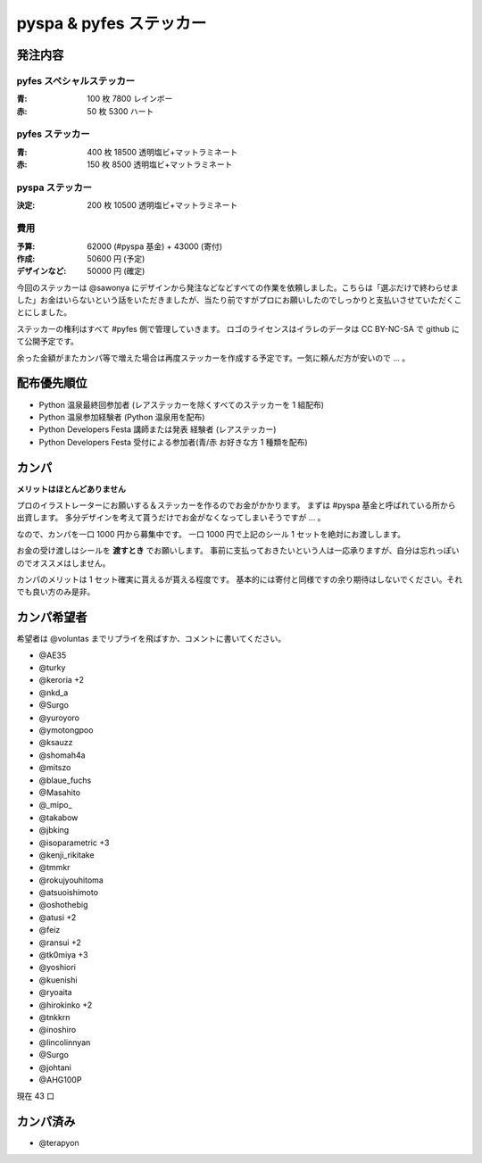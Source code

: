 ########################
pyspa & pyfes ステッカー
########################

発注内容
========

pyfes スペシャルステッカー
--------------------------

:青: 100 枚 7800 レインボー
:赤: 50 枚 5300 ハート

pyfes ステッカー
----------------

:青: 400 枚 18500 透明塩ビ+マットラミネート
:赤: 150 枚 8500 透明塩ビ+マットラミネート

pyspa ステッカー
----------------

:決定: 200 枚 10500 透明塩ビ+マットラミネート

費用
----

:予算: 62000 (#pyspa 基金) + 43000 (寄付)
:作成: 50600 円 (予定)
:デザインなど: 50000 円 (確定)

今回のステッカーは @sawonya にデザインから発注などなどすべての作業を依頼しました。こちらは「選ぶだけで終わらせました」お金はいらないという話をいただきましたが、当たり前ですがプロにお願いしたのでしっかりと支払いさせていただくことにしました。

ステッカーの権利はすべて #pyfes 側で管理していきます。
ロゴのライセンスはイラレのデータは CC BY-NC-SA で github にて公開予定です。

余った金額がまたカンパ等で増えた場合は再度ステッカーを作成する予定です。一気に頼んだ方が安いので ... 。

配布優先順位
============

- Python 温泉最終回参加者 (レアステッカーを除くすべてのステッカーを 1 組配布)
- Python 温泉参加経験者 (Python 温泉用を配布)
- Python Developers Festa 講師または発表 経験者 (レアステッカー)
- Python Developers Festa 受付による参加者(青/赤 お好きな方 1 種類を配布)

カンパ
======

**メリットはほとんどありません**

プロのイラストレーターにお願いする＆ステッカーを作るのでお金がかかります。
まずは #pyspa 基金と呼ばれている所から出資します。
多分デザインを考えて貰うだけでお金がなくなってしまいそうですが ... 。

なので、カンパを一口 1000 円から募集中です。
一口 1000 円で上記のシール 1 セットを絶対にお渡しします。

お金の受け渡しはシールを **渡すとき** でお願いします。
事前に支払っておきたいという人は一応承りますが、自分は忘れっぽいのでオススメはしません。

カンパのメリットは 1 セット確実に貰えるが貰える程度です。
基本的には寄付と同様ですの余り期待はしないでください。それでも良い方のみ是非。

カンパ希望者
============

希望者は @voluntas までリプライを飛ばすか、コメントに書いてください。

- @AE35
- @turky
- @keroria +2
- @nkd_a
- @Surgo
- @yuroyoro
- @ymotongpoo
- @ksauzz
- @shomah4a
- @mitszo
- @blaue_fuchs
- @Masahito
- @_mipo_
- @takabow
- @jbking
- @isoparametric +3
- @kenji_rikitake
- @tmmkr
- @rokujyouhitoma
- @atsuoishimoto
- @oshothebig
- @atusi +2
- @feiz
- @ransui +2
- @tk0miya +3
- @yoshiori
- @kuenishi
- @ryoaita
- @hirokinko +2
- @tnkkrn
- @inoshiro
- @lincolinnyan
- @Surgo
- @johtani
- @AHG100P

現在 43 口

カンパ済み
==========

- @terapyon
